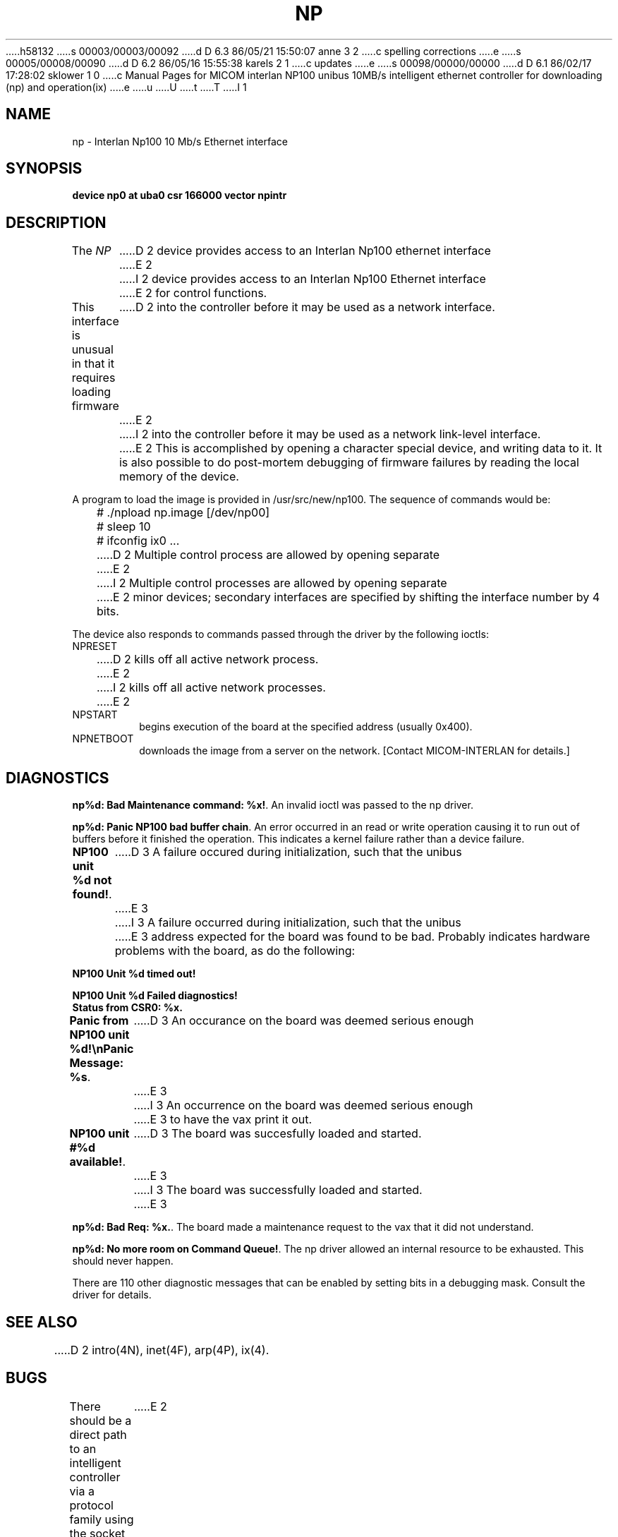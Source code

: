 h58132
s 00003/00003/00092
d D 6.3 86/05/21 15:50:07 anne 3 2
c spelling corrections
e
s 00005/00008/00090
d D 6.2 86/05/16 15:55:38 karels 2 1
c updates
e
s 00098/00000/00000
d D 6.1 86/02/17 17:28:02 sklower 1 0
c Manual Pages for MICOM interlan NP100 unibus 10MB/s intelligent ethernet controller for downloading (np) and operation(ix)
e
u
U
t
T
I 1
.\" Copyright (c) 1986 Regents of the University of California.
.\" All rights reserved.  The Berkeley software License Agreement
.\" specifies the terms and conditions for redistribution.
.\"
.\"	%W% (Berkeley) %G%
.\"
.TH NP 4 "%Q%"
.UC 5
.SH NAME
np \- Interlan Np100 10 Mb/s Ethernet interface
.SH SYNOPSIS
.B "device np0 at uba0 csr 166000 vector npintr"
.SH DESCRIPTION
The
.I NP
D 2
device provides access to an Interlan Np100 ethernet interface
E 2
I 2
device provides access to an Interlan Np100 Ethernet interface
E 2
for control functions.
.PP
This interface is unusual in that it requires loading firmware
D 2
into the controller before it may be used as a network interface.
E 2
I 2
into the controller before it may be used as a network link-level interface.
E 2
This is accomplished by opening a character special device,
and writing data to it.
It is also possible to do post-mortem debugging of firmware failures
by reading the local memory of the device.
.PP
A program to load the image is provided in /usr/src/new/np100.
The sequence of commands would be:
.nf

	# ./npload np.image [/dev/np00]
	# sleep 10
	# ifconfig ix0 ...
.fi
.PP
D 2
Multiple control process are allowed by opening separate
E 2
I 2
Multiple control processes are allowed by opening separate
E 2
minor devices; secondary interfaces are specified by shifting
the interface number by 4 bits.
.PP
The device also responds to commands passed through the driver
by the following ioctls:
.TP
NPRESET
.br
D 2
kills off all active network process.
E 2
I 2
kills off all active network processes.
E 2
.TP
NPSTART
.br
begins execution of the board at the specified address (usually 0x400).
.TP
NPNETBOOT
.br
downloads the image from a server on the network.
[Contact MICOM-INTERLAN for details.]
.SH DIAGNOSTICS
\fBnp%d: Bad Maintenance command: %x!\fP.
An invalid ioctl was passed to the np driver.
.PP
\fBnp%d: Panic NP100 bad buffer chain\fP.
An error occurred in an read or write operation causing it to
run out of buffers before it finished the operation.
This indicates a kernel failure rather than a device failure.
.PP
\fBNP100 unit %d not found!\fP.
D 3
A failure occured during initialization, such that the unibus
E 3
I 3
A failure occurred during initialization, such that the unibus
E 3
address expected for the board was found to be bad.
Probably indicates hardware problems with the board, as do the following:
\fB
.nf

NP100 Unit %d timed out!

NP100 Unit %d Failed diagnostics!
Status from CSR0: %x.\fP
.fi
.PP
\fBPanic from NP100 unit %d!\\nPanic Message: %s\fP.
D 3
An occurance on the board was deemed serious enough
E 3
I 3
An occurrence on the board was deemed serious enough
E 3
to have the vax print it out.  
.PP
\fBNP100 unit #%d available!\fP.
D 3
The board was succesfully loaded and started.
E 3
I 3
The board was successfully loaded and started.
E 3
.PP
\fBnp%d: Bad Req: %x.\fP.
The board made a maintenance request to the vax that it did not
understand.
.PP
\fBnp%d: No more room on Command Queue!\fP.
The np driver allowed an internal resource to be exhausted.
This should never happen.
.PP
There are 110 other diagnostic messages that can be enabled
by setting bits in a debugging mask.
Consult the driver for details.
.SH SEE ALSO
D 2
intro(4N), inet(4F), arp(4P), ix(4).
.SH BUGS
There should be a direct path to an intelligent controller
via a protocol family using the socket mechanism.
E 2
I 2
intro(4N), inet(4F), arp(4P), ix(4)
E 2
E 1
